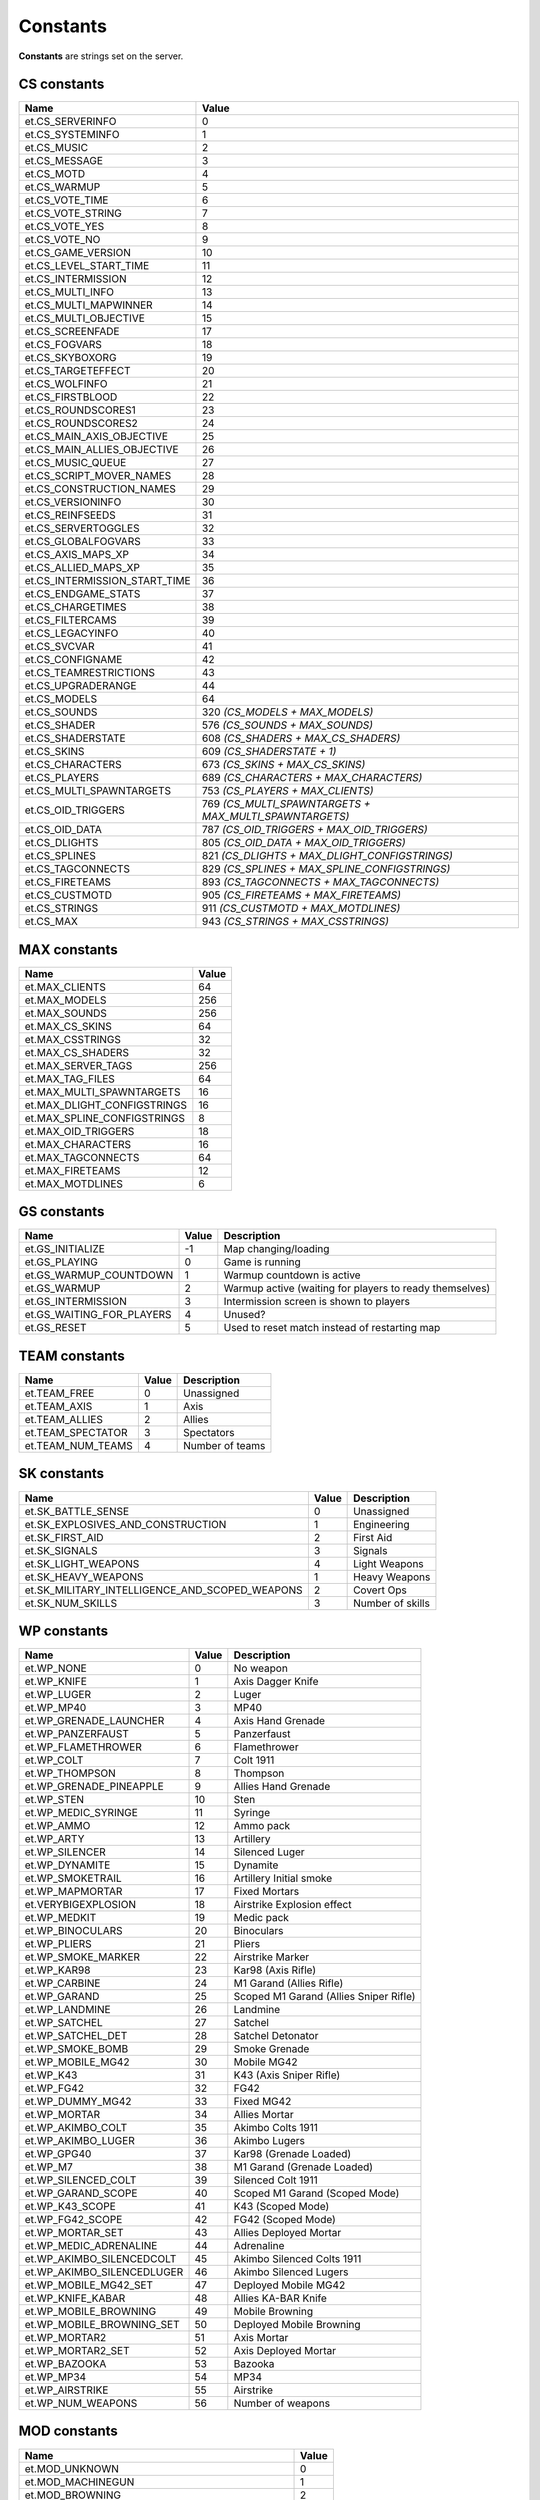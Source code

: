 =========
Constants
=========

**Constants** are strings set on the server.


CS constants
============


=============================  ======================================================
Name                           Value
=============================  ======================================================
et.CS_SERVERINFO               0
et.CS_SYSTEMINFO               1
et.CS_MUSIC                    2
et.CS_MESSAGE                  3
et.CS_MOTD                     4
et.CS_WARMUP                   5
et.CS_VOTE_TIME                6
et.CS_VOTE_STRING              7
et.CS_VOTE_YES                 8
et.CS_VOTE_NO                  9
et.CS_GAME_VERSION             10
et.CS_LEVEL_START_TIME         11
et.CS_INTERMISSION             12
et.CS_MULTI_INFO               13
et.CS_MULTI_MAPWINNER          14
et.CS_MULTI_OBJECTIVE          15
et.CS_SCREENFADE               17
et.CS_FOGVARS                  18
et.CS_SKYBOXORG                19
et.CS_TARGETEFFECT             20
et.CS_WOLFINFO                 21
et.CS_FIRSTBLOOD               22
et.CS_ROUNDSCORES1             23
et.CS_ROUNDSCORES2             24
et.CS_MAIN_AXIS_OBJECTIVE      25
et.CS_MAIN_ALLIES_OBJECTIVE    26
et.CS_MUSIC_QUEUE              27
et.CS_SCRIPT_MOVER_NAMES       28
et.CS_CONSTRUCTION_NAMES       29
et.CS_VERSIONINFO              30
et.CS_REINFSEEDS               31
et.CS_SERVERTOGGLES            32
et.CS_GLOBALFOGVARS            33
et.CS_AXIS_MAPS_XP             34
et.CS_ALLIED_MAPS_XP           35
et.CS_INTERMISSION_START_TIME  36
et.CS_ENDGAME_STATS            37
et.CS_CHARGETIMES              38
et.CS_FILTERCAMS               39
et.CS_LEGACYINFO               40
et.CS_SVCVAR                   41
et.CS_CONFIGNAME               42
et.CS_TEAMRESTRICTIONS         43
et.CS_UPGRADERANGE             44
et.CS_MODELS                   64
et.CS_SOUNDS                   320 *(CS_MODELS + MAX_MODELS)*
et.CS_SHADER                   576 *(CS_SOUNDS + MAX_SOUNDS)*
et.CS_SHADERSTATE              608 *(CS_SHADERS + MAX_CS_SHADERS)*
et.CS_SKINS                    609 *(CS_SHADERSTATE + 1)*
et.CS_CHARACTERS               673 *(CS_SKINS + MAX_CS_SKINS)*
et.CS_PLAYERS                  689 *(CS_CHARACTERS + MAX_CHARACTERS)*
et.CS_MULTI_SPAWNTARGETS       753 *(CS_PLAYERS + MAX_CLIENTS)*
et.CS_OID_TRIGGERS             769 *(CS_MULTI_SPAWNTARGETS + MAX_MULTI_SPAWNTARGETS)*
et.CS_OID_DATA                 787 *(CS_OID_TRIGGERS + MAX_OID_TRIGGERS)*
et.CS_DLIGHTS                  805 *(CS_OID_DATA + MAX_OID_TRIGGERS)*
et.CS_SPLINES                  821 *(CS_DLIGHTS + MAX_DLIGHT_CONFIGSTRINGS)*
et.CS_TAGCONNECTS              829 *(CS_SPLINES + MAX_SPLINE_CONFIGSTRINGS)*
et.CS_FIRETEAMS                893 *(CS_TAGCONNECTS + MAX_TAGCONNECTS)*
et.CS_CUSTMOTD                 905 *(CS_FIRETEAMS + MAX_FIRETEAMS)*
et.CS_STRINGS                  911 *(CS_CUSTMOTD + MAX_MOTDLINES)*
et.CS_MAX                      943 *(CS_STRINGS + MAX_CSSTRINGS)*
=============================  ======================================================


MAX constants
=============


=============================  ==================
Name                           Value
=============================  ==================
et.MAX_CLIENTS                 64
et.MAX_MODELS                  256
et.MAX_SOUNDS                  256
et.MAX_CS_SKINS                64
et.MAX_CSSTRINGS               32
et.MAX_CS_SHADERS              32
et.MAX_SERVER_TAGS             256
et.MAX_TAG_FILES               64
et.MAX_MULTI_SPAWNTARGETS      16
et.MAX_DLIGHT_CONFIGSTRINGS    16
et.MAX_SPLINE_CONFIGSTRINGS    8
et.MAX_OID_TRIGGERS            18
et.MAX_CHARACTERS              16
et.MAX_TAGCONNECTS             64
et.MAX_FIRETEAMS               12
et.MAX_MOTDLINES               6
=============================  ==================


GS constants
============


==========================  ==================  =========================================================
Name                        Value               Description
==========================  ==================  =========================================================
et.GS_INITIALIZE            -1                  Map changing/loading
et.GS_PLAYING               0                   Game is running
et.GS_WARMUP_COUNTDOWN      1                   Warmup countdown is active
et.GS_WARMUP                2                   Warmup active (waiting for players to ready themselves)
et.GS_INTERMISSION          3                   Intermission screen is shown to players
et.GS_WAITING_FOR_PLAYERS   4                   Unused?
et.GS_RESET                 5                   Used to reset match instead of restarting map
==========================  ==================  =========================================================


TEAM constants
==============


==================  ==================  =========================================================
Name                Value               Description
==================  ==================  =========================================================
et.TEAM_FREE        0                   Unassigned
et.TEAM_AXIS        1                   Axis
et.TEAM_ALLIES      2                   Allies
et.TEAM_SPECTATOR   3                   Spectators
et.TEAM_NUM_TEAMS   4                   Number of teams
==================  ==================  =========================================================


SK constants
============


==============================================  ==================  =========================================================
Name                                            Value               Description
==============================================  ==================  =========================================================
et.SK_BATTLE_SENSE                              0                   Unassigned
et.SK_EXPLOSIVES_AND_CONSTRUCTION               1                   Engineering
et.SK_FIRST_AID                                 2                   First Aid
et.SK_SIGNALS                                   3                   Signals
et.SK_LIGHT_WEAPONS                             4                   Light Weapons
et.SK_HEAVY_WEAPONS                             1                   Heavy Weapons
et.SK_MILITARY_INTELLIGENCE_AND_SCOPED_WEAPONS  2                   Covert Ops
et.SK_NUM_SKILLS                                3                   Number of skills
==============================================  ==================  =========================================================


WP constants
============


=============================  ==================  ======================================
Name                           Value               Description
=============================  ==================  ======================================
et.WP_NONE                     0                   No weapon
et.WP_KNIFE                    1                   Axis Dagger Knife
et.WP_LUGER                    2                   Luger
et.WP_MP40                     3                   MP40
et.WP_GRENADE_LAUNCHER         4                   Axis Hand Grenade
et.WP_PANZERFAUST              5                   Panzerfaust
et.WP_FLAMETHROWER             6                   Flamethrower
et.WP_COLT                     7                   Colt 1911
et.WP_THOMPSON                 8                   Thompson
et.WP_GRENADE_PINEAPPLE        9                   Allies Hand Grenade
et.WP_STEN                     10                  Sten
et.WP_MEDIC_SYRINGE            11                  Syringe
et.WP_AMMO                     12                  Ammo pack
et.WP_ARTY                     13                  Artillery
et.WP_SILENCER                 14                  Silenced Luger
et.WP_DYNAMITE                 15                  Dynamite
et.WP_SMOKETRAIL               16                  Artillery Initial smoke
et.WP_MAPMORTAR                17                  Fixed Mortars
et.VERYBIGEXPLOSION            18                  Airstrike Explosion effect
et.WP_MEDKIT                   19                  Medic pack
et.WP_BINOCULARS               20                  Binoculars
et.WP_PLIERS                   21                  Pliers
et.WP_SMOKE_MARKER             22                  Airstrike Marker
et.WP_KAR98                    23                  Kar98 (Axis Rifle)
et.WP_CARBINE                  24                  M1 Garand (Allies Rifle)
et.WP_GARAND                   25                  Scoped M1 Garand (Allies Sniper Rifle)
et.WP_LANDMINE                 26                  Landmine
et.WP_SATCHEL                  27                  Satchel
et.WP_SATCHEL_DET              28                  Satchel Detonator
et.WP_SMOKE_BOMB               29                  Smoke Grenade
et.WP_MOBILE_MG42              30                  Mobile MG42
et.WP_K43                      31                  K43 (Axis Sniper Rifle)
et.WP_FG42                     32                  FG42
et.WP_DUMMY_MG42               33                  Fixed MG42
et.WP_MORTAR                   34                  Allies Mortar
et.WP_AKIMBO_COLT              35                  Akimbo Colts 1911
et.WP_AKIMBO_LUGER             36                  Akimbo Lugers
et.WP_GPG40                    37                  Kar98 (Grenade Loaded)
et.WP_M7                       38                  M1 Garand (Grenade Loaded)
et.WP_SILENCED_COLT            39                  Silenced Colt 1911
et.WP_GARAND_SCOPE             40                  Scoped M1 Garand (Scoped Mode)
et.WP_K43_SCOPE                41                  K43 (Scoped Mode)
et.WP_FG42_SCOPE               42                  FG42 (Scoped Mode)
et.WP_MORTAR_SET               43                  Allies Deployed Mortar
et.WP_MEDIC_ADRENALINE         44                  Adrenaline
et.WP_AKIMBO_SILENCEDCOLT      45                  Akimbo Silenced Colts 1911
et.WP_AKIMBO_SILENCEDLUGER     46                  Akimbo Silenced Lugers
et.WP_MOBILE_MG42_SET          47                  Deployed Mobile MG42
et.WP_KNIFE_KABAR              48                  Allies KA-BAR Knife
et.WP_MOBILE_BROWNING          49                  Mobile Browning
et.WP_MOBILE_BROWNING_SET      50                  Deployed Mobile Browning
et.WP_MORTAR2                  51                  Axis Mortar
et.WP_MORTAR2_SET              52                  Axis Deployed Mortar
et.WP_BAZOOKA                  53                  Bazooka
et.WP_MP34                     54                  MP34
et.WP_AIRSTRIKE                55                  Airstrike
et.WP_NUM_WEAPONS              56                  Number of weapons
=============================  ==================  ======================================


MOD constants
=============


=========================================  ==================
Name                                       Value
=========================================  ==================
et.MOD_UNKNOWN                             0
et.MOD_MACHINEGUN                          1
et.MOD_BROWNING                            2
et.MOD_MG42                                3
et.MOD_GRENADE                             4
et.MOD_KNIFE                               5
et.MOD_LUGER                               6
et.MOD_COLT                                7
et.MOD_MP40                                8
et.MOD_THOMPSON                            9
et.MOD_STEN                                10
et.MOD_GARAND                              11
et.MOD_SILENCER                            12
et.MOD_FG42                                13
et.MOD_FG42SCOPE                           14
et.MOD_PANZERFAUST                         15
et.MOD_GRENADE_LAUNCHER                    16
et.MOD_FLAMETHROWER                        17
et.MOD_GRENADE_PINEAPPLE                   18
et.MOD_MAPMORTAR                           19
et.MOD_MAPMORTAR_SPLASH                    20
et.MOD_KICKED                              21
et.MOD_DYNAMITE                            22
et.MOD_AIRSTRIKE                           23
et.MOD_SYRINGE                             24
et.MOD_AMMO                                25
et.MOD_ARTY                                26
et.MOD_WATER                               27
et.MOD_SLIME                               28
et.MOD_LAVA                                29
et.MOD_CRUSH                               30
et.MOD_TELEFRAG                            31
et.MOD_FALLING                             32
et.MOD_SUICIDE                             33
et.MOD_TARGET_LASER                        34
et.MOD_TRIGGER_HURT                        35
et.MOD_EXPLOSIVE                           36
et.MOD_CARBINE                             37
et.MOD_KAR98                               38
et.MOD_GPG40                               39
et.MOD_M7                                  40
et.MOD_LANDMINE                            41
et.MOD_SATCHEL                             42
et.MOD_SMOKEBOMB                           43
et.MOD_MOBILE_MG42                         44
et.MOD_SILENCED_COLT                       45
et.MOD_GARAND_SCOPE                        46
et.MOD_CRUSH_CONSTRUCTION                  47
et.MOD_CRUSH_CONSTRUCTIONDEATH             48
et.MOD_CRUSH_CONSTRUCTIONDEATH_NOATTACKER  49
et.MOD_K43                                 50
et.MOD_K43_SCOPE                           51
et.MOD_MORTAR                              52
et.MOD_AKIMBO_COLT                         53
et.MOD_AKIMBO_LUGER                        54
et.MOD_AKIMBO_SILENCEDCOLT                 55
et.MOD_AKIMBO_SILENCEDLUGER                56
et.MOD_SMOKEGRENADE                        57
et.MOD_SWAP_PLACES                         58
et.MOD_SWITCHTEAM                          59
et.MOD_SHOVE                               60
et.MOD_KNIFE_KABAR                         61
et.MOD_MOBILE_BROWNING                     62
et.MOD_MORTAR2                             63
et.MOD_BAZOOKA                             64
et.MOD_BACKSTAB                            65
et.MOD_MP34                                66
et.MOD_NUM_MODS                            67
=========================================  ==================


PW constants
============


===================  ==================  ======================
Name                 Value               Description
===================  ==================  ======================
et.PW_NONE           0                   No powerup (unused)
et.PW_INVULNERABLE   1                   Has spawn shield
et.PW_NOFATIGUE      4                   Can sprint
et.PW_REDFLAG        5                   Holds Axis objective
et.PW_BLUEFLAG       6                   Holds Allied objective
et.PW_OPS_DISGUISED  7                   Is disguised
et.PW_OPS_CLASS_1    8                   Disguised class helper
et.PW_OPS_CLASS_2    9                   Disguised class helper
et.PW_OPS_CLASS_3    10                  Disguised class helper
et.PW_ADRENALINE     11                  Has adrenaline
et.PW_BLACKOUT       14                  Spec blackout
et.PW_MVCLIENTLIST   15                  Static MV client info
et.PW_NUM_POWERUPS   16                  Number of powerups
===================  ==================  ======================


SAY constants
=============


=================  ==================  ==================
Name               Value               Description
=================  ==================  ==================
et.SAY_ALL         0                   Message will be sent to everyone.
et.SAY_TEAM        1                   Message will be sent to the client's team.
et.SAY_BUDDY       2                   Message will be sent to the client's fireteam.
et.SAY_TEAMNL      3                   Message will be sent to the client's team, without location.
=================  ==================  ==================


PM constants
============


==================  ==========  ==================
Name                Value       Description
==================  ==========  ==================
et.PM_NORMAL        0           Can accelerate and turn
et.PM_NOCLIP        1           Noclip movement
et.PM_SPECTATOR     2           Still run into walls
et.PM_DEAD          3           No acceleration or turning, but free falling
et.PM_FREEZE        4           Stuck in place with no control
et.PM_INTERMISSION  5           No movement or status bar
==================  ==========  ==================


STATS constants
===============


======================  ==========  ==================
Name                    Value       Description
======================  ==========  ==================
et.STAT_HEALTH          0           Health
et.STAT_KEYS            1           16 bit fields (only used for binoculars)
et.STAT_DEAD_YAW        2           Look this direction when dead
et.STAT_MAX_HEALTH      3           Health/armor limit
et.STAT_PLAYER_CLASS    4           Player class in multiplayer
et.STAT_XP              5           XP (realtime version, doesn't need to go through scoreboard)
et.STAT_PS_FLAGS        6           Player state flags (used for leaning status)
et.STAT_AIRLEFT         7           Airtime
et.STAT_SPRINTTIME      8           Sprinttime
et.STAT_ANTIWARP_DELAY  9           Extra lag on the lagometer to reflect warp status
======================  ==========  ==================


CONTENTS constants
==================


============================  ==========  ==================
Name                          Value       Description
============================  ==========  ==================
et.CONTENTS_NONE              0x00000000
et.CONTENTS_SOLID             0x00000001
et.CONTENTS_LIGHTGRID         0x00000004
et.CONTENTS_LAVA              0x00000008
et.CONTENTS_SLIME             0x00000010
et.CONTENTS_WATER             0x00000020
et.CONTENTS_FOG               0x00000040
et.CONTENTS_MISSILECLIP       0x00000080
et.CONTENTS_ITEM              0x00000100
et.CONTENTS_MOVER             0x00004000
et.CONTENTS_AREAPORTAL        0x00008000
et.CONTENTS_PLAYERCLIP        0x00010000
et.CONTENTS_MONSTERCLIP       0x00020000
et.CONTENTS_TELEPORTER        0x00040000
et.CONTENTS_JUMPPAD           0x00080000
et.CONTENTS_CLUSTERPORTAL     0x00100000
et.CONTENTS_DONOTENTER        0x00200000  Unused
et.CONTENTS_DONOTENTER_LARGE  0x00400000  Unused
et.CONTENTS_ORIGIN            0x01000000
et.CONTENTS_BODY              0x02000000
et.CONTENTS_CORPSE            0x04000000
et.CONTENTS_DETAIL            0x08000000
et.CONTENTS_STRUCTURAL        0x10000000
et.CONTENTS_TRANSLUCENT       0x20000000
et.CONTENTS_TRIGGER           0x40000000
et.CONTENTS_NODROP            0x80000000
============================  ==========  ==================


SURF constants
==============


====================  ==========  ==================
Name                  Value       Description
====================  ==========  ==================
et.SURF_NODAMAGE      0x00000001
et.SURF_SLICK         0x00000002
et.SURF_SKY           0x00000004
et.SURF_LADDER        0x00000008
et.SURF_NOIMPACT      0x00000010
et.SURF_NOMARKS       0x00000020
et.SURF_SPLASH        0x00000040
et.SURF_NODRAW        0x00000080
et.SURF_HINT          0x00000100
et.SURF_SKIP          0x00000200
et.SURF_NOLIGHTMAP    0x00000400
et.SURF_POINTLIGHT    0x00000800
et.SURF_METAL         0x00001000
et.SURF_NOSTEPS       0x00002000
et.SURF_NONSOLID      0x00004000
et.SURF_LIGHTFILTER   0x00008000
et.SURF_ALPHASHADOW   0x00010000
et.SURF_NODLIGHT      0x00020000
et.SURF_WOOD          0x00040000
et.SURF_GRASS         0x00080000
et.SURF_CERAMIC                   Unused
et.SURF_GRAVEL        0x00100000
et.SURF_GLASS         0x00200000
et.SURF_SNOW          0x00400000
et.SURF_ROOF          0x00800000
et.SURF_RUBBLE        0x01000000
et.SURF_CARPET        0x02000000
et.SURF_MONSTERSLICK  0x04000000
et.SURF_MONSLICK_W    0x08000000
et.SURF_MONSLICK_N    0x10000000
et.SURF_MONSLICK_E    0x20000000
et.SURF_MONSLICK_S    0x40000000
et.SURF_LANDMINE      0x80000000
====================  ==========  ==================


MASK constants
==============


===================  ======================================================  ======================
Name                 Value                                                   Description
===================  ======================================================  ======================
et.MASK_ALL          (-1)
et.MASK_SOLID        (CONTENTS_SOLID)
et.MASK_PLAYERSOLID  (CONTENTS_SOLID | CONTENTS_PLAYERCLIP | CONTENTS_BODY)
et.MASK_WATER        (CONTENTS_WATER | CONTENTS_LAVA | CONTENTS_SLIME)
et.MASK_OPAQUE       (CONTENTS_SOLID | CONTENTS_LAVA)
et.MASK_SHOT         (CONTENTS_SOLID | CONTENTS_BODY | CONTENTS_CORPSE)
et.MASK_MISSILESHOT  (MASK_SHOT | CONTENTS_MISSILECLIP)
===================  ======================================================  ======================


EXEC constants
==============


=================  ==================
Name               Description
=================  ==================
et.EXEC_NOW        Executes instantly, don't return until completed.
et.EXEC_INSERT     Insert at current position, but don't run yet.
et.EXEC_APPEND     Append at the end of the command buffer.
=================  ==================


FS constants
============


=================  ==================
Name               Description
=================  ==================
et.FS_READ         Opens file in read only mode.
et.FS_WRITE        Opens file in write mode, truncates old file if a file already exists.
et.FS_APPEND       Opens file in write mode at the end of file, old file is not erased if it already exists.
et.FS_APPEND_SYNC  Like et.FS_APPEND, but file buffer is flushed to file on hard drive directly after every write operation.
=================  ==================


Misc constants
==============


=================  ====================================  ==================
Name               Value                                 Description
=================  ====================================  ==================
et.HOSTARCH        "WIN32", "MACOS" or "UNIX"            Host architecture
=================  ====================================  ==================


Lua constants
=============


=================  ====================================  ==================
Name               Value                                 Description
=================  ====================================  ==================
LUA_PATH           ./legacy/?.lua;                       Ease use of the require function
                   ./legacy/lualibs/?.lua;               to load scripts
                   fs_homepath/fs_game/?.lua;
                   fs_homepath/fs_game/lualibs/?.lua
LUA_CPATH          ./legacy/lualibs/?.so;                Ease use of the require function
                   fs_homepath/legacy/lualibs/?.so       to load libraries
LUA_DIRSEP         /                                     Directory separator
_VERSION           Lua 5.3                               Lua version
=================  ====================================  ==================
